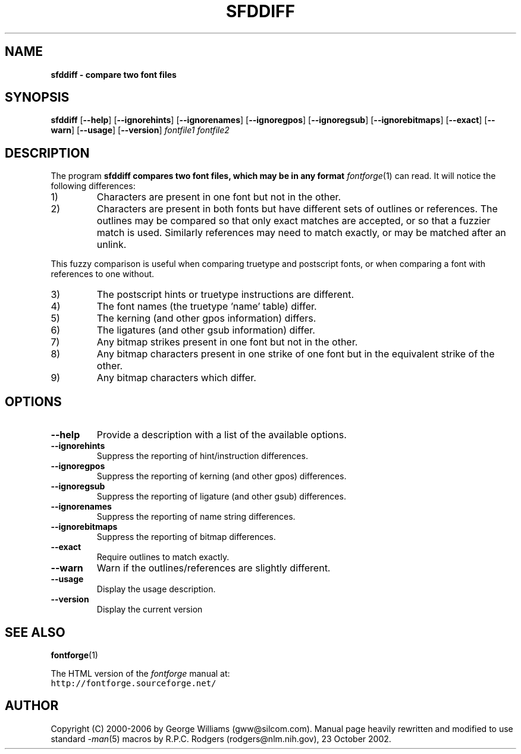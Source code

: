 .\" Manual page for sfddiff by George Williams
.\" Copyright © 2000-2002 by George Williams.
.\" Re-edited to use standard -man macros by RPC Rodgers, 23 October 2002.
.TH SFDDIFF 1 "8 April 2006"
.SH NAME
.B sfddiff - compare two font files
.SH SYNOPSIS
.B sfddiff
.RB [ \--help ]
.RB [ \--ignorehints ]
.RB [ \--ignorenames ]
.RB [ \--ignoregpos ]
.RB [ \--ignoregsub ]
.RB [ \--ignorebitmaps ]
.RB [ \--exact ]
.RB [ \--warn ]
.RB [ \--usage ]
.RB [ \--version ]
.I fontfile1
.I fontfile2 
.SH DESCRIPTION
The program
.B sfddiff compares two font files, which may be in any format
.IR fontforge (1)
can read.
It will notice the following differences:
.TP
1)
Characters are present in one font but not in the other.
.TP
2)
Characters are present in both fonts
but have different sets of outlines or references. The outlines may be compared
so that only exact matches are accepted, or so that a fuzzier match is used.
Similarly references may need to match exactly, or may be matched after an unlink.
.P
This fuzzy comparison is useful when comparing truetype and postscript fonts, or when comparing
a font with references to one without.
.TP
3)
The postscript hints or truetype instructions are different.
.TP
4)
The font names (the truetype 'name' table) differ.
.TP
5)
The kerning (and other gpos information) differs.
.TP
6)
The ligatures (and other gsub information) differ.
.TP
7)
Any bitmap strikes present in one font but not in the other.
.TP
8)
Any bitmap characters present in one strike of one font but in the equivalent strike of the other.
.TP
9)
Any bitmap characters which differ.
.SH OPTIONS
.TP
.B \--help
Provide a description with a list of the available options.
.TP
.B \--ignorehints
Suppress the reporting of hint/instruction differences.
.TP
.B \--ignoregpos
Suppress the reporting of kerning (and other gpos) differences.
.TP
.B \--ignoregsub
Suppress the reporting of ligature (and other gsub) differences.
.TP
.B \--ignorenames
Suppress the reporting of name string differences.
.TP
.B \--ignorebitmaps
Suppress the reporting of bitmap differences.
.TP
.B \--exact
Require outlines to match exactly.
.TP
.B \--warn
Warn if the outlines/references are slightly different.
.TP
.B \--usage
Display the usage description.
.TP
.B \--version
Display the current version
.\" .SH ENVIRONMENT
.\" .SH FILES
.\" .SH EXAMPLES
.\" .SH DIAGNOSTICS
.SH "SEE ALSO"
.BR fontforge (1)
.LP
The HTML version of the
.I fontforge
manual at:
.TP
\fChttp://fontforge.sourceforge.net/\fP
.\" .SH STANDARDS
.\" .SH HISTORY
.SH AUTHOR
Copyright (C) 2000-2006 by George Williams (gww@silcom.com).
Manual page heavily rewritten and modified to use standard
.IR \-man (5)
macros by R.P.C. Rodgers (rodgers@nlm.nih.gov), 23 October 2002.
.\" .SH BUGS
.\" end of file
